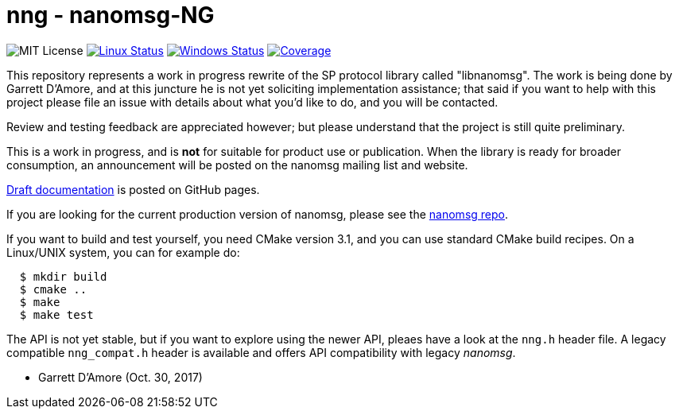 nng - nanomsg-NG
================

image:https://img.shields.io/badge/license-MIT-blue.svg[MIT License]
image:https://img.shields.io/travis/nanomsg/nng/master.svg?label=linux[Linux Status,link="https://travis-ci.org/nanomsg/nng"]
image:https://img.shields.io/appveyor/ci/nanomsg/nng/master.svg?label=windows[Windows Status,link="https://ci.appveyor.com/project/nanomsg/nng"]
image:https://codecov.io/gh/nanomsg/nng/branch/master/graph/badge.svg?label=coverage[Coverage,link="https://codecov.io/gh/nanomsg/nng"]

This repository represents a work in progress rewrite of the SP protocol
library called "libnanomsg".  The work is being done by Garrett D'Amore,
and at this juncture he is not yet soliciting implementation assistance;
that said if you want to help with this project please file an issue
with details about what you'd like to do, and you will be contacted.

Review and testing feedback are appreciated however; but please understand
that the project is still quite preliminary.

This is a work in progress, and is *not* for suitable for product use or
publication.  When the library is ready for broader consumption, an
announcement will be posted on the nanomsg mailing list and website.

https://nanomsg.github.io/nng/man/[Draft documentation] is posted
on GitHub pages.

If you are looking for the current production version of nanomsg, please
see the https://github.com/nanomsg/nanomsg[nanomsg repo].

If you want to build and test yourself, you need CMake version 3.1, and
you can use standard CMake build recipes.  On a Linux/UNIX system, 
you can for example do:

[source,sh]
----
  $ mkdir build
  $ cmake ..
  $ make
  $ make test
----

The API is not yet stable, but if you want to explore using the newer
API, pleaes have a look at the `nng.h` header file.  A legacy compatible
`nng_compat.h` header is available and offers API compatibility with legacy
_nanomsg_.

	- Garrett D'Amore (Oct. 30, 2017)
